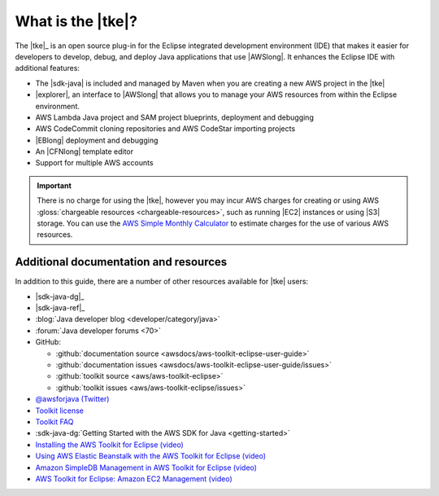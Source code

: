 .. Copyright 2010-2016 Amazon.com, Inc. or its affiliates. All Rights Reserved.

   This work is licensed under a Creative Commons Attribution-NonCommercial-ShareAlike 4.0
   International License (the "License"). You may not use this file except in compliance with the
   License. A copy of the License is located at http://creativecommons.org/licenses/by-nc-sa/4.0/.

   This file is distributed on an "AS IS" BASIS, WITHOUT WARRANTIES OR CONDITIONS OF ANY KIND,
   either express or implied. See the License for the specific language governing permissions and
   limitations under the License.

##################
What is the |tke|?
##################

The |tke|_ is an open source plug-in for the Eclipse integrated development environment (IDE) that
makes it easier for developers to develop, debug, and deploy Java applications that use |AWSlong|.
It enhances the Eclipse IDE with additional features:

* The |sdk-java| is included and managed by Maven when you are creating a new AWS project in the |tke|

* |explorer|, an interface to |AWSlong| that allows you to manage your AWS resources from within the
  Eclipse environment.
  
* AWS Lambda Java project and SAM project blueprints, deployment and debugging

* AWS CodeCommit cloning repositories and AWS CodeStar importing projects

* |EBlong| deployment and debugging

* An |CFNlong| template editor

* Support for multiple AWS accounts

.. important:: There is no charge for using the |tke|, however you may incur AWS charges for
   creating or using AWS :gloss:`chargeable resources <chargeable-resources>`, such as running |EC2|
   instances or using |S3| storage. You can use the `AWS Simple Monthly Calculator
   <http://calculator.s3.amazonaws.com/index.html>`_ to estimate charges for the use of various AWS
   resources.

.. _additional-resources:

Additional documentation and resources
======================================

In addition to this guide, there are a number of other resources available for |tke| users:

* |sdk-java-dg|_

* |sdk-java-ref|_

* :blog:`Java developer blog <developer/category/java>`

* :forum:`Java developer forums <70>`

* GitHub:

  + :github:`documentation source <awsdocs/aws-toolkit-eclipse-user-guide>`

  + :github:`documentation issues <awsdocs/aws-toolkit-eclipse-user-guide/issues>`

  + :github:`toolkit source <aws/aws-toolkit-eclipse>`

  + :github:`toolkit issues <aws/aws-toolkit-eclipse/issues>`

* `@awsforjava (Twitter) <https://twitter.com/awsforjava>`_

* `Toolkit license <https://aws.amazon.com/apache-2-0/>`_

* `Toolkit FAQ <https://aws.amazon.com/eclipse/faqs/>`_

* :sdk-java-dg:`Getting Started with the AWS SDK for Java <getting-started>`

* `Installing the AWS Toolkit for Eclipse (video)
  <https://media.amazonwebservices.com/videos/eclipse-java-sdk-video.html>`_

* `Using AWS Elastic Beanstalk with the AWS Toolkit for Eclipse (video)
  <https://d1un85p0f2qstc.cloudfront.net/eclipse/elasticbeanstalk/index.html>`_

* `Amazon SimpleDB Management in AWS Toolkit for Eclipse (video)
  <https://media.amazonwebservices.com/videos/eclipse-sdb-management-video.html>`_

* `AWS Toolkit for Eclipse: Amazon EC2 Management (video)
  <http://d1un85p0f2qstc.cloudfront.net/eclipse/ec2/index.html>`_

